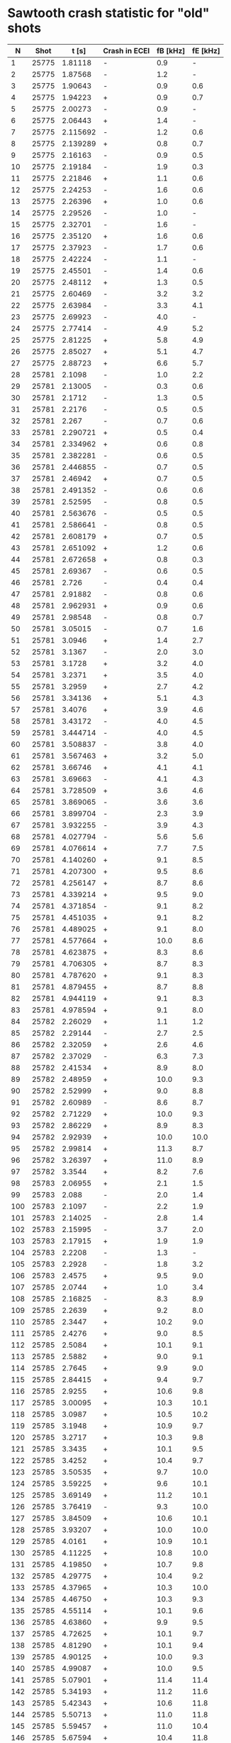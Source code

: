 * Sawtooth crash statistic for "old" shots
  
|   N |  Shot |    t [s] | Crash in ECEI | fB [kHz] | fE [kHz] |
|-----+-------+----------+---------------+----------+----------|
|   1 | 25775 |  1.81118 | -             |      0.9 |        - |
|   2 | 25775 |  1.87568 | -             |      1.2 |        - |
|   3 | 25775 |  1.90643 | -             |      0.9 |      0.6 |
|   4 | 25775 |  1.94223 | +             |      0.9 |      0.7 |
|   5 | 25775 |  2.00273 | -             |      0.9 |        - |
|   6 | 25775 |  2.06443 | +             |      1.4 |        - |
|   7 | 25775 | 2.115692 | -             |      1.2 |      0.6 |
|   8 | 25775 | 2.139289 | +             |      0.8 |      0.7 |
|   9 | 25775 |  2.16163 | -             |      0.9 |      0.5 |
|  10 | 25775 |  2.19184 | -             |      1.9 |      0.3 |
|  11 | 25775 |  2.21846 | +             |      1.1 |      0.6 |
|  12 | 25775 |  2.24253 | -             |      1.6 |      0.6 |
|  13 | 25775 |  2.26396 | +             |      1.0 |      0.6 |
|  14 | 25775 |  2.29526 | -             |      1.0 |        - |
|  15 | 25775 |  2.32701 | -             |      1.6 |        - |
|  16 | 25775 |  2.35120 | +             |      1.6 |      0.6 |
|  17 | 25775 |  2.37923 | -             |      1.7 |      0.6 |
|  18 | 25775 |  2.42224 | -             |      1.1 |        - |
|  19 | 25775 |  2.45501 | -             |      1.4 |      0.6 |
|  20 | 25775 |  2.48112 | +             |      1.3 |      0.5 |
|  21 | 25775 |  2.60469 | -             |      3.2 |      3.2 |
|  22 | 25775 |  2.63984 | -             |      3.3 |      4.1 |
|  23 | 25775 |  2.69923 | -             |      4.0 |        - |
|  24 | 25775 |  2.77414 | -             |      4.9 |      5.2 |
|  25 | 25775 |  2.81225 | +             |      5.8 |      4.9 |
|  26 | 25775 |  2.85027 | +             |      5.1 |      4.7 |
|  27 | 25775 |  2.88723 | +             |      6.6 |      5.7 |
|  28 | 25781 |   2.1098 | -             |      1.0 |      2.2 |
|  29 | 25781 |  2.13005 | -             |      0.3 |      0.6 |
|  30 | 25781 |   2.1712 | -             |      1.3 |      0.5 |
|  31 | 25781 |   2.2176 | -             |      0.5 |      0.5 |
|  32 | 25781 |    2.267 | -             |      0.7 |      0.6 |
|  33 | 25781 | 2.290721 | +             |      0.5 |      0.4 |
|  34 | 25781 | 2.334962 | +             |      0.6 |      0.8 |
|  35 | 25781 | 2.382281 | -             |      0.6 |      0.5 |
|  36 | 25781 | 2.446855 | -             |      0.7 |      0.5 |
|  37 | 25781 |  2.46942 | +             |      0.7 |      0.5 |
|  38 | 25781 | 2.491352 | -             |      0.6 |      0.6 |
|  39 | 25781 |  2.52595 | -             |      0.8 |      0.5 |
|  40 | 25781 | 2.563676 | -             |      0.5 |      0.5 |
|  41 | 25781 | 2.586641 | -             |      0.8 |      0.5 |
|  42 | 25781 | 2.608179 | +             |      0.7 |      0.5 |
|  43 | 25781 | 2.651092 | +             |      1.2 |      0.6 |
|  44 | 25781 | 2.672658 | +             |      0.8 |      0.3 |
|  45 | 25781 |  2.69367 | -             |      0.6 |      0.5 |
|  46 | 25781 |    2.726 | -             |      0.4 |      0.4 |
|  47 | 25781 |  2.91882 | -             |      0.8 |      0.6 |
|  48 | 25781 | 2.962931 | +             |      0.9 |      0.6 |
|  49 | 25781 |  2.98548 | -             |      0.8 |      0.7 |
|  50 | 25781 |  3.05015 | -             |      0.7 |      1.6 |
|  51 | 25781 |   3.0946 | +             |      1.4 |      2.7 |
|  52 | 25781 |   3.1367 | -             |      2.0 |      3.0 |
|  53 | 25781 |   3.1728 | +             |      3.2 |      4.0 |
|  54 | 25781 |   3.2371 | +             |      3.5 |      4.0 |
|  55 | 25781 |   3.2959 | +             |      2.7 |      4.2 |
|  56 | 25781 |  3.34136 | +             |      5.1 |      4.3 |
|  57 | 25781 |   3.4076 | +             |      3.9 |      4.6 |
|  58 | 25781 |  3.43172 | -             |      4.0 |      4.5 |
|  59 | 25781 | 3.444714 | -             |      4.0 |      4.5 |
|  60 | 25781 | 3.508837 | -             |      3.8 |      4.0 |
|  61 | 25781 | 3.567463 | +             |      3.2 |      5.0 |
|  62 | 25781 |  3.66746 | +             |      4.1 |      4.1 |
|  63 | 25781 |  3.69663 | -             |      4.1 |      4.3 |
|  64 | 25781 | 3.728509 | +             |      3.6 |      4.6 |
|  65 | 25781 | 3.869065 | -             |      3.6 |      3.6 |
|  66 | 25781 | 3.899704 | -             |      2.3 |      3.9 |
|  67 | 25781 | 3.932255 | -             |      3.9 |      4.3 |
|  68 | 25781 | 4.027794 | -             |      5.6 |      5.6 |
|  69 | 25781 | 4.076614 | +             |      7.7 |      7.5 |
|  70 | 25781 | 4.140260 | +             |      9.1 |      8.5 |
|  71 | 25781 | 4.207300 | +             |      9.5 |      8.6 |
|  72 | 25781 | 4.256147 | +             |      8.7 |      8.6 |
|  73 | 25781 | 4.339214 | +             |      9.5 |      9.0 |
|  74 | 25781 | 4.371854 | -             |      9.1 |      8.2 |
|  75 | 25781 | 4.451035 | +             |      9.1 |      8.2 |
|  76 | 25781 | 4.489025 | +             |      9.1 |      8.0 |
|  77 | 25781 | 4.577664 | +             |     10.0 |      8.6 |
|  78 | 25781 | 4.623875 | +             |      8.3 |      8.6 |
|  79 | 25781 | 4.706305 | +             |      8.7 |      8.3 |
|  80 | 25781 | 4.787620 | +             |      9.1 |      8.3 |
|  81 | 25781 | 4.879455 | +             |      8.7 |      8.8 |
|  82 | 25781 | 4.944119 | +             |      9.1 |      8.3 |
|  83 | 25781 | 4.978594 | +             |      9.1 |      8.0 |
|  84 | 25782 |  2.26029 | +             |      1.1 |      1.2 |
|  85 | 25782 |  2.29144 | -             |      2.7 |      2.5 |
|  86 | 25782 |  2.32059 | +             |      2.6 |      4.6 |
|  87 | 25782 |  2.37029 | -             |      6.3 |      7.3 |
|  88 | 25782 |  2.41534 | +             |      8.9 |      8.0 |
|  89 | 25782 |  2.48959 | +             |     10.0 |      9.3 |
|  90 | 25782 |  2.52999 | +             |      9.0 |      8.8 |
|  91 | 25782 |  2.60989 | -             |      8.6 |      8.7 |
|  92 | 25782 |  2.71229 | +             |     10.0 |      9.3 |
|  93 | 25782 |  2.86229 | +             |      8.9 |      8.3 |
|  94 | 25782 |  2.92939 | +             |     10.0 |     10.0 |
|  95 | 25782 |  2.99814 | +             |     11.3 |      8.7 |
|  96 | 25782 |  3.26397 | +             |     11.0 |      8.9 |
|  97 | 25782 |   3.3544 | +             |      8.2 |      7.6 |
|  98 | 25783 |  2.06955 | +             |      2.1 |      1.5 |
|  99 | 25783 |    2.088 | -             |      2.0 |      1.4 |
| 100 | 25783 |   2.1097 | -             |      2.2 |      1.9 |
| 101 | 25783 |  2.14025 | -             |      2.8 |      1.4 |
| 102 | 25783 |  2.15995 | -             |      3.7 |      2.0 |
| 103 | 25783 |  2.17915 | +             |      1.9 |      1.9 |
| 104 | 25783 |   2.2208 | -             |      1.3 |        - |
| 105 | 25783 |   2.2928 | -             |      1.8 |      3.2 |
| 106 | 25783 |   2.4575 | +             |      9.5 |      9.0 |
| 107 | 25785 |   2.0744 | +             |      1.0 |      3.4 |
| 108 | 25785 |  2.16825 | -             |      8.3 |      8.9 |
| 109 | 25785 |   2.2639 | +             |      9.2 |      8.0 |
| 110 | 25785 |   2.3447 | +             |     10.2 |      9.0 |
| 111 | 25785 |   2.4276 | +             |      9.0 |      8.5 |
| 112 | 25785 |   2.5084 | +             |     10.1 |      9.1 |
| 113 | 25785 |   2.5882 | +             |      9.0 |      9.1 |
| 114 | 25785 |   2.7645 | +             |      9.9 |      9.0 |
| 115 | 25785 |  2.84415 | +             |      9.4 |      9.7 |
| 116 | 25785 |   2.9255 | +             |     10.6 |      9.8 |
| 117 | 25785 |  3.00095 | +             |     10.3 |     10.1 |
| 118 | 25785 |   3.0987 | +             |     10.5 |     10.2 |
| 119 | 25785 |   3.1948 | +             |     10.9 |      9.7 |
| 120 | 25785 |   3.2717 | +             |     10.3 |      9.8 |
| 121 | 25785 |   3.3435 | +             |     10.1 |      9.5 |
| 122 | 25785 |   3.4252 | +             |     10.4 |      9.7 |
| 123 | 25785 |  3.50535 | +             |      9.7 |     10.0 |
| 124 | 25785 |  3.59225 | +             |      9.6 |     10.1 |
| 125 | 25785 |  3.69149 | +             |     11.2 |     10.1 |
| 126 | 25785 |  3.76419 | -             |      9.3 |     10.0 |
| 127 | 25785 |  3.84509 | +             |     10.6 |     10.1 |
| 128 | 25785 |  3.93207 | +             |     10.0 |     10.0 |
| 129 | 25785 |   4.0161 | +             |     10.9 |     10.1 |
| 130 | 25785 |  4.11225 | +             |     10.8 |     10.0 |
| 131 | 25785 |  4.19850 | +             |     10.7 |      9.8 |
| 132 | 25785 |  4.29775 | +             |     10.4 |      9.2 |
| 133 | 25785 |  4.37965 | +             |     10.3 |     10.0 |
| 134 | 25785 |  4.46750 | +             |     10.3 |      9.3 |
| 135 | 25785 |  4.55114 | +             |     10.1 |      9.6 |
| 136 | 25785 |  4.63860 | +             |      9.9 |      9.5 |
| 137 | 25785 |  4.72625 | +             |     10.1 |      9.7 |
| 138 | 25785 |  4.81290 | +             |     10.1 |      9.4 |
| 139 | 25785 |  4.90125 | +             |     10.0 |      9.3 |
| 140 | 25785 |  4.99087 | +             |     10.0 |      9.5 |
| 141 | 25785 |  5.07901 | +             |     11.4 |     11.4 |
| 142 | 25785 |  5.34193 | +             |     11.2 |     11.6 |
| 143 | 25785 |  5.42343 | +             |     10.6 |     11.8 |
| 144 | 25785 |  5.50713 | +             |     11.0 |     11.8 |
| 145 | 25785 |  5.59457 | +             |     11.0 |     10.4 |
| 146 | 25785 |  5.67594 | +             |     10.4 |     11.8 |
| 147 | 25785 |  5.76273 | +             |     10.6 |     10.8 |
| 148 | 25785 |  5.84937 | +             |     11.0 |     11.5 |
| 149 | 26333 |   1.4081 | +             |      3.0 |      3.5 |
| 150 | 26333 |   1.5379 | +             |      4.3 |      4.4 |
| 151 | 26333 |   1.6701 | +             |      7.6 |      6.3 |
| 152 | 26333 |   1.7409 | +             |      6.3 |      6.5 |
| 153 | 26333 |   1.8073 | +             |      6.8 |      6.5 |
| 154 | 26333 |   1.8625 | +             |      6.7 |      6.9 |
| 155 | 26333 |   1.9757 | +             |      7.1 |     13.6 |
| 156 | 26612 |  1.62405 | -             |      3.6 |        - |
| 157 | 26612 |   1.6535 | +             |      3.6 |      3.4 |
| 158 | 26612 |   1.6882 | +             |      3.6 |      6.6 |
| 159 | 26612 |   1.7271 | +             |      3.6 |      6.3 |
| 160 | 26612 |   1.7682 | +             |      3.6 |      5.7 |
| 161 | 26612 |  1.80901 | -             |      3.3 |        - |
| 162 | 26612 |  1.85211 | -             |      3.6 |      5.3 |
| 163 | 26612 |  1.89196 | +             |      3.1 |      2.3 |
| 164 | 26612 |  1.92931 | +             |      2.7 |      1.5 |
| 165 | 26612 |  1.96421 | +             |      2.5 |        - |
| 166 | 26717 |  1.49786 | -             |      6.0 |        - |
| 167 | 26717 |  1.56937 | +             |      6.8 |      6.7 |
| 168 | 26717 |  1.60544 | -             |      6.8 |      6.2 |
| 169 | 26717 |  1.64238 | +             |      6.6 |      6.5 |
| 170 | 26717 |  1.67914 | +             |      6.7 |      6.6 |
| 171 | 26717 |  1.87272 | +             |      9.0 |     10.0 |
| 172 | 26717 |  1.93186 | +             |      9.7 |      9.5 |
